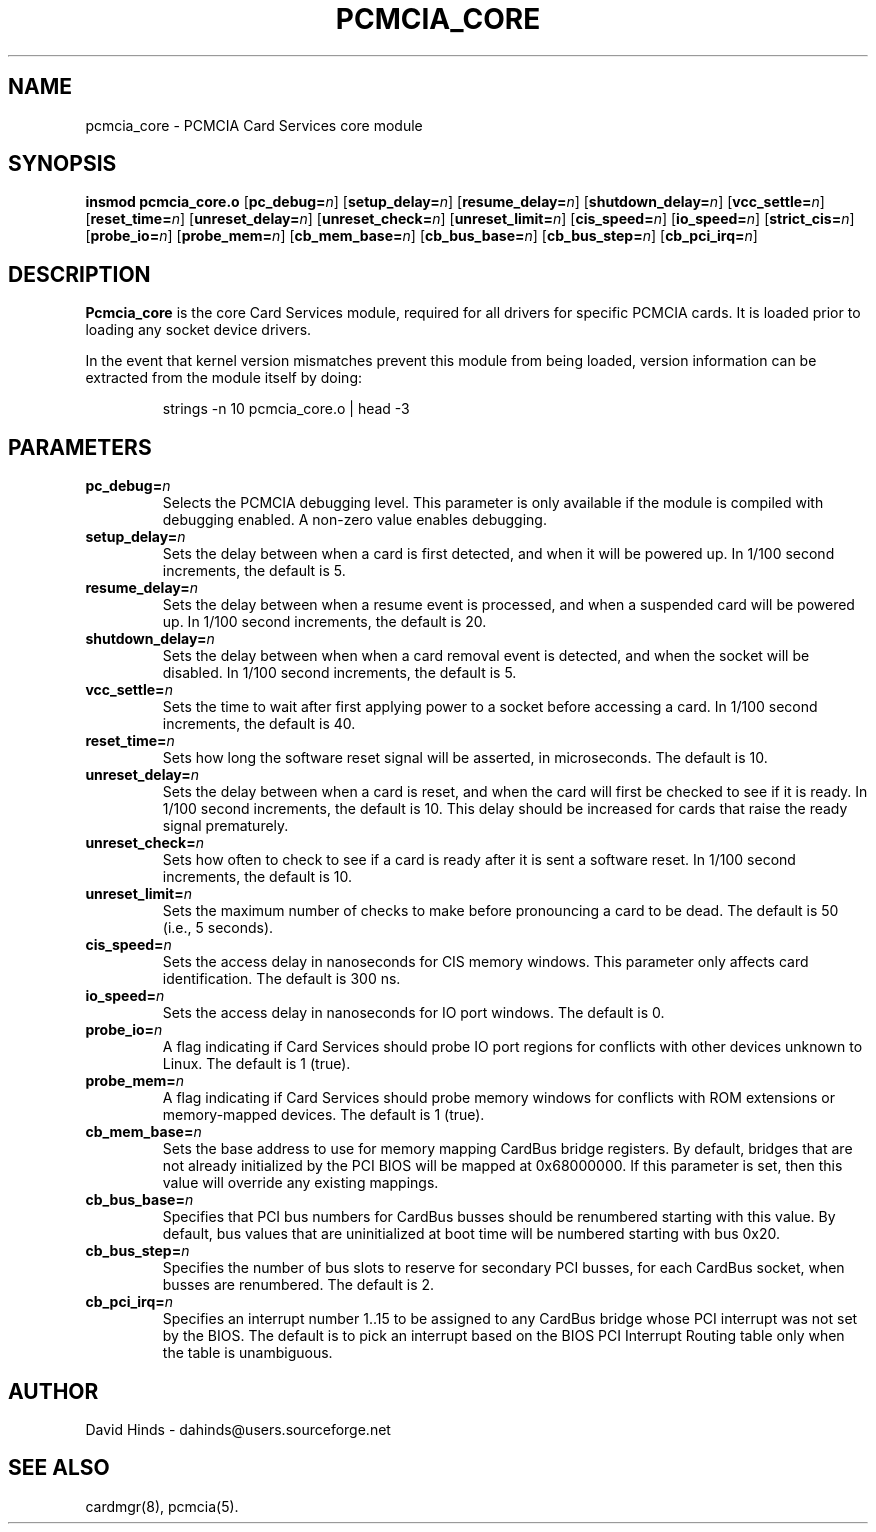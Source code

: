 .\" Copyright (C) 1998 David A. Hinds -- dahinds@users.sourceforge.net
.\" pcmcia_core.4 1.24 2000/07/10 23:31:05
.\"
.TH PCMCIA_CORE 4 "2000/07/10 23:31:05" "pcmcia-cs"
.SH NAME
pcmcia_core \- PCMCIA Card Services core module
.SH SYNOPSIS
.B insmod pcmcia_core.o
.RB [ pc_debug=\c
.IR n ]
.RB [ setup_delay=\c
.IR n ]
.RB [ resume_delay=\c
.IR n ]
.RB [ shutdown_delay=\c
.IR n ]
.RB [ vcc_settle=\c
.IR n ]
.RB [ reset_time=\c
.IR n ]
.RB [ unreset_delay=\c
.IR n ]
.RB [ unreset_check=\c
.IR n ]
.RB [ unreset_limit=\c
.IR n ]
.RB [ cis_speed=\c
.IR n ]
.RB [ io_speed=\c
.IR n ]
.RB [ strict_cis=\c
.IR n ]
.RB [ probe_io=\c
.IR n ]
.RB [ probe_mem=\c
.IR n ]
.RB [ cb_mem_base=\c
.IR n ]
.RB [ cb_bus_base=\c
.IR n ]
.RB [ cb_bus_step=\c
.IR n ]
.RB [ cb_pci_irq=\c
.IR n ]
.SH DESCRIPTION
.B Pcmcia_core
is the core Card Services module, required for all drivers for
specific PCMCIA cards.  It is loaded prior to loading any socket
device drivers.
.PP
In the event that kernel version mismatches prevent this module from
being loaded, version information can be extracted from the module
itself by doing:
.sp
.RS
.nf
strings -n 10 pcmcia_core.o | head -3
.RE
.fi
.sp
.SH PARAMETERS
.TP
.BI pc_debug= n
Selects the PCMCIA debugging level.  This parameter is only available
if the module is compiled with debugging enabled.  A non-zero value
enables debugging.
.TP
.BI setup_delay= n
Sets the delay between when a card is first detected, and when it will
be powered up.  In 1/100 second increments, the default is 5.
.TP
.BI resume_delay= n
Sets the delay between when a resume event is processed, and when a
suspended card will be powered up.  In 1/100 second increments, the
default is 20.
.TP
.BI shutdown_delay= n
Sets the delay between when when a card removal event is detected, and
when the socket will be disabled.  In 1/100 second increments, the
default is 5.
.TP
.BI vcc_settle= n
Sets the time to wait after first applying power to a socket before
accessing a card.  In 1/100 second increments, the default is 40.
.TP
.BI reset_time= n
Sets how long the software reset signal will be asserted, in
microseconds.  The default is 10.
.TP
.BI unreset_delay= n
Sets the delay between when a card is reset, and when the card will
first be checked to see if it is ready.  In 1/100 second increments,
the default is 10.  This delay should be increased for cards that
raise the ready signal prematurely.
.TP
.BI unreset_check= n
Sets how often to check to see if a card is ready after it is sent a
software reset.  In 1/100 second increments, the default is 10.
.TP
.BI unreset_limit= n
Sets the maximum number of checks to make before pronouncing a card to
be dead.  The default is 50 (i.e., 5 seconds).
.TP
.BI cis_speed= n
Sets the access delay in nanoseconds for CIS memory windows.  This
parameter only affects card identification.  The default is 300 ns.
.TP
.BI io_speed= n
Sets the access delay in nanoseconds for IO port windows.  The default
is 0.
.TP
.BI probe_io= n
A flag indicating if Card Services should probe IO port regions for
conflicts with other devices unknown to Linux.  The default is 1
(true).
.TP
.BI probe_mem= n
A flag indicating if Card Services should probe memory windows for
conflicts with ROM extensions or memory-mapped devices.  The default
is 1 (true).
.TP
.BI cb_mem_base= n
Sets the base address to use for memory mapping CardBus bridge
registers.  By default, bridges that are not already initialized by
the PCI BIOS will be mapped at 0x68000000.  If this parameter is set,
then this value will override any existing mappings.
.TP
.BI cb_bus_base= n
Specifies that PCI bus numbers for CardBus busses should be renumbered
starting with this value.  By default, bus values that are
uninitialized at boot time will be numbered starting with bus 0x20.
.TP
.BI cb_bus_step= n
Specifies the number of bus slots to reserve for secondary PCI
busses, for each CardBus socket, when busses are renumbered.  The
default is 2.
.TP
.BI cb_pci_irq= n
Specifies an interrupt number 1..15 to be assigned to any CardBus
bridge whose PCI interrupt was not set by the BIOS.  The default is to
pick an interrupt based on the BIOS PCI Interrupt Routing table only
when the table is unambiguous.
.SH AUTHOR
David Hinds \- dahinds@users.sourceforge.net
.SH "SEE ALSO"
cardmgr(8), pcmcia(5).
